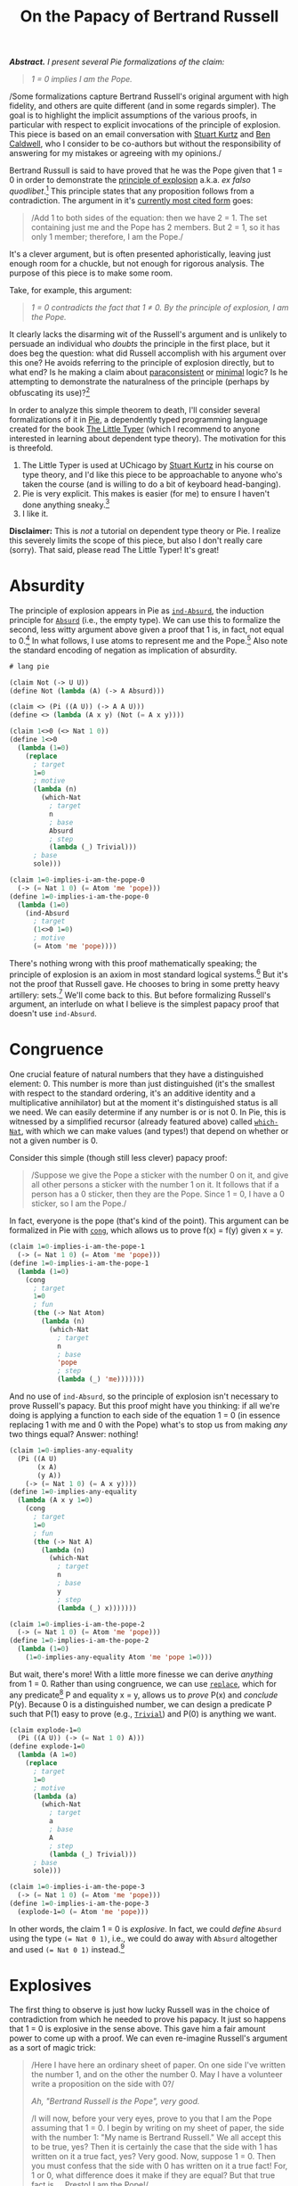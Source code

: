 #+TITLE: On the Papacy of Bertrand Russell
#+HTML_HEAD: <link rel="stylesheet" type="text/css" href="myStyle.css" />
#+OPTIONS: html-style:nil H:1 num:nil
#+HTML_LINK_HOME: index.html


/*Abstract.* I present several Pie formalizations of the claim:/

#+begin_quote
/1 = 0 implies I am the Pope./
#+end_quote

/Some formalizations capture Bertrand Russell's original argument with
high fidelity, and others are quite different (and in some regards
simpler). The goal is to highlight the implicit assumptions of the
various proofs, in particular with respect to explicit invocations of
the principle of explosion.  This piece is based on an email
conversation with [[https://people.cs.uchicago.edu/~stuart/][Stuart Kurtz]] and [[https://people.cs.uchicago.edu/~caldwellb/][Ben Caldwell]], who I consider to be
co-authors but without the responsibility of answering for my mistakes
or agreeing with my opinions./


Bertrand Russull is said to have proved that he was the Pope given
that 1 = 0 in order to demonstrate the [[https://en.wikipedia.org/wiki/Principle_of_explosion][principle of explosion]]
a.k.a. /ex falso quodlibet/.[fn::The exact source of this story seems
to be lost.  An [[https://www.reddit.com/r/math/comments/814cpi/bertrand_russell_is_the_pope/][old reddit post]] claims it's in the introduction to the
second edition of Russell's Principles of Mathematics, but unless I
have a false copy, this is not the case.]  This principle states that
any proposition follows from a contradiction.  The argument in it's
[[https://www.nku.edu/~longa/classes/mat385_resources/docs/russellpope.html][currently most cited form]] goes:

#+begin_quote
/Add 1 to both sides of the equation: then we have 2 = 1. The set
containing just me and the Pope has 2 members. But 2 = 1, so it has
only 1 member; therefore, I am the Pope./
#+end_quote

It's a clever argument, but is often presented aphoristically, leaving
just enough room for a chuckle, but not enough for rigorous analysis.
The purpose of this piece is to make some room.

Take, for example, this argument:

#+begin_quote
/1 = 0 contradicts the fact that 1 ≠ 0. By the principle of explosion, I
am the Pope./
#+end_quote

It clearly lacks the disarming wit of the Russell's argument and is
unlikely to persuade an individual who /doubts/ the principle in the
first place, but it does beg the question: what did Russell accomplish
with his argument over this one? He avoids referring to the principle
of explosion directly, but to what end? Is he making a claim about
[[https://en.wikipedia.org/wiki/Paraconsistent_logic][paraconsistent]] or [[https://en.wikipedia.org/wiki/Minimal_logic][minimal]] logic?  Is he attempting to demonstrate the
naturalness of the principle (perhaps by obfuscating its use)?[fn::It
goes without saying (but I'll say it anyway) that he's doing none of
these things, it's just a quip.]

In order to analyze this simple theorem to death, I'll consider
several formalizations of it in [[https://docs.racket-lang.org/pie/index.html][Pie]], a dependently typed programming
language created for the book [[https://thelittletyper.com][The Little Typer]] (which I recommend to
anyone interested in learning about dependent type theory).  The
motivation for this is threefold.

1. The Little Typer is used at UChicago by [[https://people.cs.uchicago.edu/~stuart/][Stuart Kurtz]] in his course
   on type theory, and I'd like this piece to be approachable to
   anyone who's taken the course (and is willing to do a bit of
   keyboard head-banging).
2. Pie is very explicit. This makes is easier (for me) to ensure I
   haven't done anything sneaky.[fn::Dependent pattern matching and
   implicit arguments are beautiful features, but using them sometimes
   feels like a riding finely-tuned motorcycle (not that I'd actually
   know, but I think the analogy stands). Pie is the steel frame bike
   you had in college, clunky and simple and gets the job done.]
3. I like it.

*Disclaimer:* This is /not/ a tutorial on dependent type theory or
Pie.  I realize this severely limits the scope of this piece, but also
I don't really care (sorry). That said, please read The Little Typer!
It's great!

* Absurdity

The principle of explosion appears in Pie as [[https://docs.racket-lang.org/pie/index.html#%28def._%28%28lib._pie%2Fmain..rkt%29._ind-.Absurd%29%29][~ind-Absurd~]], the
induction principle for [[https://docs.racket-lang.org/pie/index.html#%28part._.Absurd%29][~Absurd~]] (i.e., the empty type).  We can use
this to formalize the second, less witty argument above given a proof
that 1 is, in fact, not equal to 0.[fn:: A version of ~1<>0~ is given
in The Little Typer.]  In what follows, I use atoms to represent me
and the Pope.[fn::It's fair to question this choice. That said, using
atoms has some nice properties. For one, it allows me to avoid
postulating a ~Person~ type.  It would have also been possible to use
a different type as a proxy for ~Person~, e.g. ~Nat~, but ~Atom~ is a
nice because it doesn't admit decidable equality, so using it makes
fewer philosophical assumptions about the nature of personhood.]  Also
note the standard encoding of negation as implication of absurdity.

#+begin_src lisp
  # lang pie

  (claim Not (-> U U))
  (define Not (lambda (A) (-> A Absurd)))

  (claim <> (Pi ((A U)) (-> A A U)))
  (define <> (lambda (A x y) (Not (= A x y))))

  (claim 1<>0 (<> Nat 1 0))
  (define 1<>0
    (lambda (1=0)
      (replace
        ; target
        1=0
        ; motive
        (lambda (n)
          (which-Nat
            ; target
            n
            ; base
            Absurd
            ; step
            (lambda (_) Trivial)))
        ; base
        sole)))

  (claim 1=0-implies-i-am-the-pope-0
    (-> (= Nat 1 0) (= Atom 'me 'pope)))
  (define 1=0-implies-i-am-the-pope-0
    (lambda (1=0)
      (ind-Absurd
        ; target
        (1<>0 1=0)
        ; motive
        (= Atom 'me 'pope))))
#+end_src

There's nothing wrong with this proof mathematically speaking; the
principle of explosion is an axiom in most standard logical
systems.[fn::That is, excluding paraconsistent and minimal systems.]
But it's not the proof that Russell gave.  He chooses to bring in some
pretty heavy artillery: sets.[fn::To call this heavy artillery is
somewhat anachronistic.  At the time, set theory was a fairly
lightweight mathematical foundations, and it would be several decades
before we feel comfortable leaving the "paradise" of set theory (to
quote Hilbert) and spend more time in the "playgrounds" of weaker
foundational systems (to quote Shore).  It's also a bit unfair: set
theory is only heavy if you're not already doing set theory, e.g., if
you're doing type theory.  But no matter, we forge ahead.]  We'll come
back to this. But before formalizing Russell's argument, an interlude
on what I believe is the simplest papacy proof that doesn't use
~ind-Absurd~.

* Congruence

One crucial feature of natural numbers that they have a distinguished
element: 0. This number is more than just distinguished (it's the
smallest with respect to the standard ordering, it's an additive
identity and a multiplicative annihilator) but at the moment it's
distinguished status is all we need.  We can easily determine if any
number is or is not 0.  In Pie, this is witnessed by a simplified
recursor (already featured above) called [[https://docs.racket-lang.org/pie/index.html#%28def._%28%28lib._pie%2Fmain..rkt%29._which-.Nat%29%29][~which-Nat~]], with which we
can make values (and types!) that depend on whether or not a given
number is 0.

Consider this simple (though still less clever) papacy proof:

#+begin_quote
/Suppose we give the Pope a sticker with the number 0 on it, and give
all other persons a sticker with the number 1 on it.  It follows that
if a person has a 0 sticker, then they are the Pope.  Since 1 = 0, I
have a 0 sticker, so I am the Pope./
#+end_quote

In fact, everyone is the pope (that's kind of the point).  This
argument can be formalized in Pie with [[https://docs.racket-lang.org/pie/index.html#%28def._%28%28lib._pie%2Fmain..rkt%29._cong%29%29][~cong~]], which allows us to
prove f(x) = f(y) given x = y.

#+begin_src lisp
  (claim 1=0-implies-i-am-the-pope-1
    (-> (= Nat 1 0) (= Atom 'me 'pope)))
  (define 1=0-implies-i-am-the-pope-1
    (lambda (1=0)
      (cong
        ; target
        1=0
        ; fun
        (the (-> Nat Atom)
          (lambda (n)
            (which-Nat
              ; target
              n
              ; base
              'pope
              ; step
              (lambda (_) 'me)))))))
#+end_src

And no use of ~ind-Absurd~, so the principle of explosion isn't
necessary to prove Russell's papacy.  But this proof might have you
thinking: if all we're doing is applying a function to each side of
the equation 1 = 0 (in essence replacing 1 with me and 0 with the
Pope) what's to stop us from making /any/ two things equal? Answer:
nothing!

#+begin_src lisp
  (claim 1=0-implies-any-equality
    (Pi ((A U)
         (x A)
         (y A))
      (-> (= Nat 1 0) (= A x y))))
  (define 1=0-implies-any-equality
    (lambda (A x y 1=0)
      (cong
        ; target
        1=0
        ; fun
        (the (-> Nat A)
          (lambda (n)
            (which-Nat
              ; target
              n
              ; base
              y
              ; step
              (lambda (_) x)))))))

  (claim 1=0-implies-i-am-the-pope-2
    (-> (= Nat 1 0) (= Atom 'me 'pope)))
  (define 1=0-implies-i-am-the-pope-2
    (lambda (1=0)
      (1=0-implies-any-equality Atom 'me 'pope 1=0)))
#+end_src

But wait, there's more! With a little more finesse we can derive
/anything/ from 1 = 0. Rather than using congruence, we can use
[[https://docs.racket-lang.org/pie/index.html#%28def._%28%28lib._pie%2Fmain..rkt%29._replace%29%29][~replace~]], which for any predicate[fn::Note that Pie uses the term
/motive/ for a predicate used in an induction principle.]  P and
equality x = y, allows us to /prove/ P(x) and /conclude/ P(y).
Because 0 is a distinguished number, we can design a predicate P such
that P(1) easy to prove (e.g., [[https://docs.racket-lang.org/pie/index.html#%28part._.Trivial%29][~Trivial~]]) and P(0) is anything we
want.

#+begin_src lisp
  (claim explode-1=0
    (Pi ((A U)) (-> (= Nat 1 0) A)))
  (define explode-1=0
    (lambda (A 1=0)
      (replace
        ; target
        1=0
        ; motive
        (lambda (a)
          (which-Nat
            ; target
            a
            ; base
            A
            ; step
            (lambda (_) Trivial)))
        ; base
        sole)))

  (claim 1=0-implies-i-am-the-pope-3
    (-> (= Nat 1 0) (= Atom 'me 'pope)))
  (define 1=0-implies-i-am-the-pope-3
    (explode-1=0 (= Atom 'me 'pope)))
#+end_src

In other words, the claim 1 = 0 is /explosive/.  In fact, we could
/define/ ~Absurd~ using the type ~(= Nat 0 1)~, i.e., we could do away
with ~Absurd~ altogether and used ~(= Nat 0 1)~ instead.[fn::This is a
standard fact of constructive mathematics.  See, e.g., Proposition 3.2
of Constructivism in Mathematics by Troelstra and van Dalen.  I most
recently came across this argument in a [[https://github.com/lawrencecpaulson/lawrencecpaulson.github.io/issues/43#issuecomment-1944264835][comment]] by [[https://hermesmarc.github.io][Marc Hermes]] on a
[[https://lawrencecpaulson.github.io/2024/02/14/Contradiction.html][blog post]] by [[https://www.cl.cam.ac.uk/~lp15/][Lawrence C. Paulson]] on the same topic as this one.]

* Explosives

The first thing to observe is just how lucky Russell was in the choice
of contradiction from which he needed to prove his papacy. It just so
happens that 1 = 0 is explosive in the sense above.  This gave him a
fair amount power to come up with a proof.  We can even re-imagine
Russell's argument as a sort of magic trick:

#+begin_quote
/Here I have here an ordinary sheet of paper. On one side I've written
the number 1, and on the other the number 0.  May I have a volunteer
write a proposition on the side with 0?/

/Ah, "Bertrand Russell is the Pope", very good./

/I will now, before your very eyes, prove to you that I am the Pope
assuming that 1 = 0.  I begin by writing on my sheet of paper, the
side with the number 1: "My name is Bertrand Russell."  We all accept
this to be true, yes?  Then it is certainly the case that the side
with 1 has written on it a true fact, yes? Very good. Now, suppose 1
= 0.  Then you must confess that the side with 0 has written on it a
true fact! For, 1 or 0, what difference does it make if they are
equal? But that true fact is ... Presto! I am the Pope!/

#+end_quote

In the presence of the principle of explosion, everything provably
false is explosive, and this can be witnessed within Pie (without
using ~ind-Absurd~).  In fact, that everything provably false is
explosive is /equivalent/ to the principle of explosion.

#+begin_src lisp
  (claim ind-absurd-implies-explode
    (-> (Pi ((A U)) (-> Absurd A))
      (Pi ((A U)) (-> (Not A) (Pi ((B U)) (-> A B))))))
  (define ind-absurd-implies-explode
    (lambda (ind-absurd A not-a B a)
      (ind-absurd B (not-a a))))

  (claim explode-implies-ind-absurd
    (-> (Pi ((A U)) (-> (Not A) (Pi ((B U)) (-> A B))))
      (Pi ((A U)) (-> Absurd A))))
  (define explode-implies-ind-absurd
    (lambda (explode A)
      (explode Absurd (lambda (x) x) A)))
#+end_src



But what we're saying about 1 = 0 is stronger than this: let's say
that a type ~A~ is *truly explosive* if we can derive anything from
~A~ without ~ind-Absurd~.  Any equality between unequal natural
numbers is truly explosive. So is ~(Pi ((A U)) A)~ (which expresses
that everything is true).

There are also many claims which are provably false and not truly
explosive, e.g., ~Pair Absurd Absurd~ and ~Either Absurd (= Nat 13
5)~.  Also, just ~Absurd~.  Imagine if Russell's interlocutor in the
original story had said:

#+begin_quote
  /You're telling me that anything follows from a contradiction? Well
  then, prove that you're the Pope from the false proposition!/
#+end_quote

I'm sure Russull would come up with a more intelligent response than I
could, but he couldn't succeed in proving his papacy without appealing
to the principle of explosion.[fn::There's much more to say about
this. For example, it's outside the scope of this piece to prove that
the principle of explosion isn't a theorem in Pie without
~ind-Absurd~. There are also some interesting semi-classical
principles that arise from looking more carefully at the notion of
explosion.  I may come back to these questions in another piece.]

* Intermission

Let's take stock.  What was Russell supposed to accomplish with his
argument? I've presented things up to now as though our imagined
interlocutor /doubted/ the principle of explosion.  We've shown that
we can use a form of explosion to prove Russell's papacy without
appealing to the principle proper.

But perhaps our imagined interlocutor was just challenging the
naturalness of the principle. Maybe they didn't doubt the principle
/per se/ but wanted a demonstration of its use in "normal" discourse.
In this sense, the use of ~explode-1=0~ is also likely to be not all
too satisfying; it has the feeling of a magic trick.  And the
congruence proof has an equality-twiddling flavor which is
mathematically acceptable, but not necessarily intuitive.

In what remains, we look at a few formalization which are closer to
Russell's argument, and hence more natural. I believe the first one
(using vectors) is the "correct" one, but it depends on a loose
interpretation of Russell's meaning of "set."

* Vectors

We begin by putting me and the Pope into a 2-element vector:

#+begin_src lisp
  (claim me-and-the-pope-Vec (Vec Atom 2))
  (define me-and-the-pope-Vec (vec:: 'me (vec:: 'pope vecnil)))
#+end_src

We'd like to argue that if we extract 2 elements from a 1-element
vector then they're the same element.  But in order to identify me and
the Pope, it must be that if we extract 2 elements in the same way
from a 2-element vector, then they're different.

We already have one way of extracting an element from a vector: [[https://docs.racket-lang.org/pie/index.html#%28def._%28%28lib._pie%2Fmain..rkt%29._head%29%29][~head~]]
grabs the first one.  We need another way of extracting an element
which gives the head element of a singleton, and a non-head element of
a 2-element vector. So we define a ~next~ function, which grabs the
/second/ element of a vector, if it exists, and otherwise, falls back
to the head.  This will be more convenient if we pre-destruct the
given vector; in other words, we're really defining a head function
with a default value for the empty case.

#+begin_src lisp
  (claim next
    (Pi ((A U)
         (n Nat))
      (-> A (Vec A n) A)))
  (define next
    (lambda (A n a v)
      (ind-Vec
        ; target-1
        n
        ; target-2
        v
        ; motive
        (lambda (_ _) A)
        ; base
        a
        ; step
        (lambda (_ a _ _) a))))
#+end_src

We then show that if the tail of our vector is empty (i.e., the vector is
a singleton), then the head element is the same as the next element.
We express the emptiness of the tail in terms of its length because
this will make using the hypothesis 1 = 0 easier.

#+begin_src lisp
  (claim empty-tail-implies-head=next
    (Pi ((A U)
         (n Nat)
         (n=0 (= Nat n 0))
         (v (Vec A (add1 n))))
      (= A
         (head v)
         (next A n (head v) (tail v)))))
  (define empty-tail-implies-head=next
    (lambda (A n n=0)
      (replace
        ; target
        (symm n=0)
        ; motive
        (lambda (k)
          (Pi ((v (Vec A (add1 k))))
            (= A (head v) (next A k (head v) (tail v)))))
        ; base
        (lambda (v)
          (replace
            ; target
            (the (= (Vec A 0) vecnil (tail v)) (same vecnil))
            ; motive
            (lambda (a) (= A (head v) (next A 0 (head v) a)))
            ; base
            (same (head v)))))))
#+end_src

And so if 1 = 0, ~me-and-the-pope~ is a 1-element vector, and the
head element (~'me~) is the same as the next element (~'pope~).

#+begin_src lisp
   (claim 1=0-implies-i-am-the-pope-4
     (-> (= Nat 1 0) (= Atom 'me 'pope)))
   (define 1=0-implies-i-am-the-pope-4
     (lambda (1=0)
       (empty-tail-implies-head=next
         Atom
         1
         1=0
         me-and-the-pope-Vec)))
#+end_src

Presto! (just kidding) I believe this proof captures the spirit of
Russell's argument while remaining simple.  And it doesn't appeal to
the principle of explosion, just our ability to fool our type system
into thinking that a 2-element vector only has 1 element.  It's only
real knock is that it doesn't use to any set-theoretic language (and
this is isn't a true knock in my opinion).  Also, and this super
nitpicky, it doesn't use the "add 1 to both sides" part of the
argument.

But we're not here to stop at a reasonable stopping point, we're here
to overdo things. So let's suppose we /do/ want to use set-theoretic
language (and add 1 to both sides).  The first thing we'll have to
figure out is how to talk about /membership/. It's not possible to
define a membership predicate for vectors directly because of the
(somewhat surprising) absence of a ~rec-Vec~ recursor.[fn::This isn't
a limitation of dependent type theory in general, just a limitation of
Pie: it doesn't have a universe hierarchy.  Without a recursor (as
opposed to an inductor) we'd get the dreaded "U is a type, but it does
not have a type" error when defining the motive ~(lambda (_ _) U)~.]
But there is [[https://docs.racket-lang.org/pie/index.html#%28def._%28%28lib._pie%2Fmain..rkt%29._rec-.List%29%29][~rec-List~]]!

* Lists

Round 2: we begin by putting me and the pope into a 2-element /list/:

#+begin_src lisp
  (claim me-and-the-pope-List (List Atom))
  (define me-and-the-pope-List (:: 'me (:: 'pope nil)))
#+end_src

Lists don't keep track of their own length, so we'll need to define a
~length~ function, mostly so that we can determine if a list is a
singleton.

#+begin_src lisp
  (claim length
    (Pi ((A U))
      (-> (List A) Nat)))
  (define length
    (lambda (A l)
      (rec-List
        ; target
        l
        ; base
        0
        ; step
        (lambda (_ _ length-tail)
          (add1 length-tail)))))
#+end_src

We can use ~rec-List~ to recursively define a membership predicate on
lists.  This predicate says (albeit more verbosely in the Pie version):

+ x ∉ []
+ x ∈ (y ∷ ys) if x = y or x ∈ ys

#+begin_src lisp
  (claim Elem-List
    (Pi ((A U)
         (x A)
         (l (List A)))
      U))
  (define Elem-List
    (lambda (A x l)
      ((rec-List
         ; target
         l
         ; base
         (the (-> A U) (lambda (_) Absurd))
         ; step
         (lambda (x xs elem-xs)
           (lambda (y)
             (Either
               (= A x y)
               (elem-xs y)))))
       x)))
#+end_src

Now, the kicker: we can prove a natural looking lemma which says that
any 2 elements of a singleton list are the same.  The proof is hairy,
so I won't go into the details, but it goes as you would expect:

#+begin_quote
if x ∈ [a] and y ∈ [a] then x = a and y = a, so x = y.
#+end_quote


#+begin_src lisp
  (claim singleton-has-unique-element-List
    (Pi ((A U)
         (x A)
         (y A)
         (l (List A)))
      (-> (= Nat (length A l) 1)
          (Elem-List A x l)
          (Elem-List A y l)
        (= A x y))))
  (define singleton-has-unique-element-List
    (lambda (A x y l)
      (ind-List
        ; target
        l
        ; motive
        (lambda (l)
          (-> (= Nat (length A l) 1)
              (Elem-List A x l)
              (Elem-List A y l)
            (= A x y)))
        ; base
        (lambda (0=1)
          (explode-1=0
            (-> Absurd
                Absurd
              (= A x y))
            (symm 0=1)))
        ; step
        (lambda (a as almost)
          (ind-List
            ; target
            as
            ; motive
            (lambda (l)
              (-> (= Nat (length A (:: a l)) 1)
                    (Elem-List A x (:: a l))
                    (Elem-List A y (:: a l))
                    (= A x y)))
            ; base
            (lambda (_ x-in-a y-in-a)
              (ind-Either
                ; target
                x-in-a
                ; motive
                (lambda (_) (= A x y))
                ; on-left
                (lambda (a=x)
                  (ind-Either
                    ; target
                    y-in-a
                    ; motive
                    (lambda (_) (= A x y))
                    ; on-left
                    (lambda (a=y)
                      (trans
                        (symm a=x)
                        a=y))
                    ; on-right
                    (lambda (false)
                      (ind-Absurd
                        ; target
                        false
                        ; motive
                        (= A x y)))))
                (lambda (false)
                  (ind-Absurd
                    ; target
                    false
                    ; motive
                    (= A x y)))))
            ; step
            (lambda (b bs _ SSk=1)
              (explode-1=0
                (-> (Elem-List A x (:: a (:: b bs)))
                    (Elem-List A y (:: a (:: b bs)))
                  (= A x y))
                (cong
                  ; target
                  SSk=1
                  ; fun
                  (the (-> Nat Nat)
                    (lambda (n)
                      (which-Nat
                        ; target
                        n
                        ; base
                        0
                        ; step
                        (lambda (n-1)
                          (which-Nat
                            ; target
                            n-1
                            ; base
                            0
                            ; target

                            (lambda (_) 1))))))))))))))
#+end_src

Those of you keeping score at home may have noticed: we snuck in a
couple uses of ~ind-Absurd~!  According to the somewhat artificial
rules of the game we're playing, this is /necessary/. We can
demonstrate this formally by deriving the principle of explosion from
the above lemma without using ~ind-Absurd~.  This works by applying
our lemma to [1], using our false assumption to prove that 0 ∈ [1],
and then exploding the resulting prove of 1 = 0.

#+begin_src lisp
  (claim singleton-has-unique-element-List-implies-ind-absurd
    (-> (Pi ((A U)
             (x A)
             (y A)
             (l (List A)))
          (-> (= Nat (length A l) 1)
              (Elem-List A x l)
              (Elem-List A y l)
            (= A x y)))
      (Pi ((A U)) (-> Absurd A))))
  (define singleton-has-unique-element-List-implies-ind-absurd
    (lambda (prf A absurd)
      (explode-1=0
        A
        (prf
          Nat
          1
          0
          (:: 1 nil)
          (same 1)
          (left (same 1))
          (right absurd)))))
#+end_src

Okay, fine.[fn::This is where things get a bit finicky.  Technically
we /can/ prove everything in this section without ~ind-Absurd~ but
we've have to use something explosive like ~(= Nat 1 0)~ in place of
~Absurd~ in ~Elem-List~. But this is cheating. We could make the
nature of this cheating more formal, but I'm satisfied with simply
stipulating that, in this game we're playing, we're not allowed to
replace ~Absurd~ in predicates we define.]  But we do get this nice
papacy proof:

#+begin_src lisp
  (claim 1=0-implies-i-am-the-pope-5
    (-> (= Nat 1 0) (= Atom 'me 'pope)))
  (define 1=0-implies-i-am-the-pope-5
    (lambda (1=0)
      (singleton-has-unique-element-List
        Atom
        'me
        'pope
        me-and-the-pope-List
        (cong
          ; target
          1=0
          ; fun
          (the (-> Nat Nat)
            (lambda (n)
              (add1 n))))
        (left (same 'me))              ; 'me is in the list
        (right (left (same 'pope)))))) ; 'pope is in the list
#+end_src

And look! The "add 1 to both sides" part is there!

* Finite Sets

What remains is an exercise in taking things too far.  What we've done
above is all fine and good, but the maximalist in me wants to say: but
what about /actual/ sets? So without further ado, a version of
Russell's argument using an encoding of finite sets in Pie.[fn::When I
was a TA for Stu's type theory course I made it a tradition to do at
least one over-the-top proof in Pie each quarter. I'd like to think
this proof continues the tradition.]  I won't dwell on the details,
it's for the most part ugly. But, to loosely quote Barendregt: "the
attentive reader that has worked through the proofs in this [piece]
may experience a free association of the whirling details."

The first step is to define an encoding of finite sets.  We use a
pretty standard one: an n-element finite set is a n-stack of ~Sigma~
types that keep track of an element and a proof that it's not equal to
any of the other elements in the set.  We have to define the set type
and it's membership predicate simultaneously, and then extract each
part /a posteriori/.  Note one important feature of this encoding that
will come back later: it depends on equality.

#+begin_src lisp
  (claim FiniteSetAndElem
    (Pi ((A U)
         (n Nat))
      (Sigma ((B U)) (-> A B U))))
  (define FiniteSetAndElem
    (lambda (A n)
      (rec-Nat
        ; target
        n
        ; base
        (the (Sigma ((B U)) (-> A B U))
          (cons Trivial (lambda (x empty) Absurd)))
        ; step
        (lambda (n-1 set-and-elem)
          (cons
            (Sigma ((y A)
                    (set (car set-and-elem)))
              (-> ((cdr set-and-elem) y set) Absurd))
            (lambda (x set)
              (Either
                (= A x (car set))
                ((cdr set-and-elem) x (car (cdr set))))))))))

  (claim FiniteSet (-> U Nat U))
  (define FiniteSet (lambda (A n) (car (FiniteSetAndElem A n))))

  (claim Elem-FiniteSet
    (Pi ((A U)
         (n Nat))
      (-> A (FiniteSet A n) U)))
  (define Elem-FiniteSet (lambda (A n) (cdr (FiniteSetAndElem A n))))
#+end_src

Next we write a little interface for constructing small sets.  Again,
note that constructing a 2-element set /requires/ that the 2
elements are not equal.

#+begin_src lisp
  (claim empty (Pi ((A U)) (FiniteSet A 0)))
  (define empty (lambda (A) sole))

  (claim singleton (Pi ((A U) (x A)) (FiniteSet A 1)))
  (define singleton
    (lambda (A x)
      (cons x (cons sole (lambda (x) x)))))

  (claim pair
    (Pi ((A U)
         (x A)
         (y A)
         (x<>y (-> (= A x y) Absurd)))
      (FiniteSet A 2)))
  (define pair
    (lambda (A x y x<>y)
      (cons
        x
        (cons
          (singleton A y)
          (lambda (x=y-or-false)
            (ind-Either
              ; target
              x=y-or-false
              ; motive
              (lambda (_) Absurd)
              ; on-left
              (lambda (x=y) (x<>y x=y))
              ; on-right
              (lambda (false) false)))))))
#+end_src

Let's take a look again at the language of the argument: "the set
containing me and the Pope has 2 members." How do we know this? The
only way to be sure is if we already know /I'm not the Pope/.  We
don't know this either, but if I'm the Pope, there's nothing to prove.
The point: /there's a hidden non-constructive assumption in Russell's
argument./ Or rather, Russell is assuming something perhaps
non-obvious: that /people/ admit decidable equality.[fn::This means
accepting that for any two people, either they are the same person or
not the same person.  Apropos of nothing, at the time of writing, the
film [[https://en.wikipedia.org/wiki/Mickey_17][Mickey 17]] just came out.]

Now for the key lemma:

#+begin_quote
if x ∈ S and y ∈ S and |S| = 1, then x = y.
#+end_quote

The proof is similar to that of the analogous lemma for lists.

#+begin_src lisp
  (claim singleton-has-unique-element-FiniteSet
    (Pi ((A U)
         (n Nat)
         (x A)
         (y A)
         (s (FiniteSet A n)))
      (-> (= Nat n 1)
          (Elem-FiniteSet A n x s)
          (Elem-FiniteSet A n y s)
        (= A x y))))
  (define singleton-has-unique-element-FiniteSet
    (lambda (A n x y)
      (ind-Nat
        ; target
        n
        ; motive
        (lambda (k)
          (Pi ((s (FiniteSet A k)))
            (-> (= Nat k 1)
                (Elem-FiniteSet A k x s)
                (Elem-FiniteSet A k y s)
              (= A x y))))
        ; base
        (lambda (_ 0=1 _ _)
          (cong
            ; target
            0=1
            ; fun
            (the (-> Nat A)
              (lambda (m)
                (which-Nat
                  ; target
                  m
                  ; base
                  x
                  ; step
                  (lambda (_) y))))))
        ; step
        (lambda (n-1 _)
          (ind-Nat
            ; target
            n-1
            ; motive
            (lambda (k)
              (Pi ((s (FiniteSet A (add1 k))))
                (-> (= Nat (add1 k) 1)
                    (Elem-FiniteSet A (add1 k) x s)
                    (Elem-FiniteSet A (add1 k) y s)
                  (= A x y))))
            ; base
            (lambda (s _ x-in-s y-in-s)
              (ind-Either
                ; target
                x-in-s
                ; motive
                (lambda (_) (= A x y))
                ; on-left
                (lambda (x=r)
                  (ind-Either
                    ; target
                    y-in-s
                    ; motive
                    (lambda (_) (= A x y))
                    ; on-left
                    (lambda (y=r) (trans x=r (symm y=r)))
                    ; on-right
                    (lambda (false)
                      (ind-Absurd
                        ; target
                        false
                        ; motive
                        (= A x y)))))
                ; on-right
                (lambda (false)
                  (ind-Absurd
                    ; target
                    false
                    ; motive
                    (= A x y)))))
            ; step
            (lambda (n-2 _)
              (lambda (_ SSk=1 _ _)
                (cong
                  ; target
                  SSk=1
                  ; fun
                  (the (-> Nat A)
                    (lambda (m)
                      (which-Nat
                        ; target
                        m
                        ; base
                        x
                        ; step
                        (lambda (m-1)
                          (which-Nat
                            ; target
                            m-1
                            ; base
                            y
                            ; step
                            (lambda (_) x))))))))))))))
#+end_src

As in the list proof, we have to use ~ind-Absurd~, but at this point
we've given up on that battle.  Maybe what Russell accomplished was
not giving an argument independent of ~ind-Absurd~, but rather giving
one so obfuscatory in it's use of ~ind-Absurd~ that it's somehow more
natural than many of the proofs that avoid it.

Finally addressing the aforementioned elephant: we can't construct the
set containing just me and the Pope without already knowing that I am
not the Pope.  Note that we didn't have to deal with this for vectors
and lists because there's nothing stopping me from create a list
containing me and myself, or the pope and the pope.  If we /assume/
I'm not the Pope then the proof goes through.

#+begin_src lisp
  (claim 1=0-implies-i-am-the-pope-kind-of
    (-> (<> Atom 'me 'pope) (= Nat 1 0) (= Atom 'me 'pope)))
  (define 1=0-implies-i-am-the-pope-kind-of
    (lambda (me<>pope 1=0)
      (singleton-has-unique-element-FiniteSet
        Atom
        2
        'me
        'pope
        (pair Atom 'me 'pope me<>pope)
        (cong
          ; target
          1=0
          ; fun
          (the (-> Nat Nat)
            (lambda (k) (add1 k))))
        (left (same 'me))              ; 'me is in the set
        (right (left (same 'pope)))))) ; 'pope is in the set
#+end_src
As a skeptic of intuitionism, Russell likely wouldn't consider this a
legitimate roadblock.  If we accept the law of excluded middle, we can
work with the premise that either I am or am not the Pope, and the
proof goes through as expected, though the trivial branch of the
disjunction is elided in the original argument. We conclude with a
simple generalization of the above result, which demonstrates that
this argument works for equating any two values of a type which admits
decidable equality.

#+begin_src lisp
  (claim Dec-= (-> U U))
  (define Dec-=
    (lambda (A)
      (Pi ((x A)
           (y A))
        (Either
         (= A x y)
         (<> A x y)))))

  (claim 1=0-implies-x=y-given-dec-=
    (Pi ((A U)
         (x A)
         (y A))
      (-> (Dec-= A)
          (= Nat 1 0)
        (= A x y))))
  (define 1=0-implies-x=y-given-dec-=
    (lambda (A x y dec-= 1=0)
      (ind-Either
        ; target
        (dec-= x y)
        ; motive
        (lambda (_) (= A x y))
        ; on-left
        (lambda (x=y) x=y)
        ; on-right
        (lambda (x<>y)
          (singleton-has-unique-element-FiniteSet
            A
            2
            x
            y
            (pair A x y x<>y)
            (cong
              ; target
              1=0
              ; fun
              (the (-> Nat Nat)
                (lambda (k) (add1 k))))
            (left (same x))
            (right (left (same y))))))))

  (claim 1=0-implies-i-am-the-pope-classical
    (-> (Pi ((A U)) (Either A (Not A)))
        (= Nat 1 0)
      (= Atom 'me 'pope)))
  (define 1=0-implies-i-am-the-pope-classical
    (lambda (lem 1=0)
      (1=0-implies-x=y-given-dec-=
        Atom
        'me
        'pope
        (lambda (x y) (lem (= Atom x y)))
        1=0)))
#+end_src

So if you're a staunch intuitionist who believes that people admit
decidable equality, then rest assured you can still carry out
Russell's argument in this contrived form, but you're gonna need the
principle of explosion (and doesn't this beg the question)?

/June 16, 2025/

